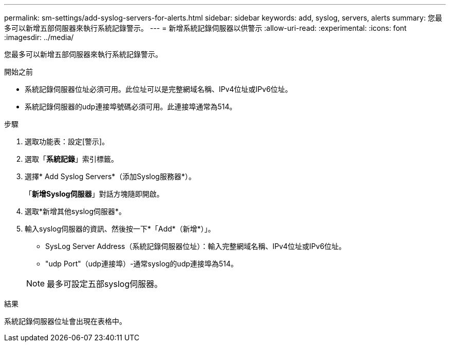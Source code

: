 ---
permalink: sm-settings/add-syslog-servers-for-alerts.html 
sidebar: sidebar 
keywords: add, syslog, servers, alerts 
summary: 您最多可以新增五部伺服器來執行系統記錄警示。 
---
= 新增系統記錄伺服器以供警示
:allow-uri-read: 
:experimental: 
:icons: font
:imagesdir: ../media/


[role="lead"]
您最多可以新增五部伺服器來執行系統記錄警示。

.開始之前
* 系統記錄伺服器位址必須可用。此位址可以是完整網域名稱、IPv4位址或IPv6位址。
* 系統記錄伺服器的udp連接埠號碼必須可用。此連接埠通常為514。


.步驟
. 選取功能表：設定[警示]。
. 選取「*系統記錄*」索引標籤。
. 選擇* Add Syslog Servers*（添加Syslog服務器*）。
+
「*新增Syslog伺服器*」對話方塊隨即開啟。

. 選取*新增其他syslog伺服器*。
. 輸入syslog伺服器的資訊、然後按一下*「Add*（新增*）」。
+
** SysLog Server Address（系統記錄伺服器位址）：輸入完整網域名稱、IPv4位址或IPv6位址。
** "udp Port"（udp連接埠）-通常syslog的udp連接埠為514。


+
[NOTE]
====
最多可設定五部syslog伺服器。

====


.結果
系統記錄伺服器位址會出現在表格中。
